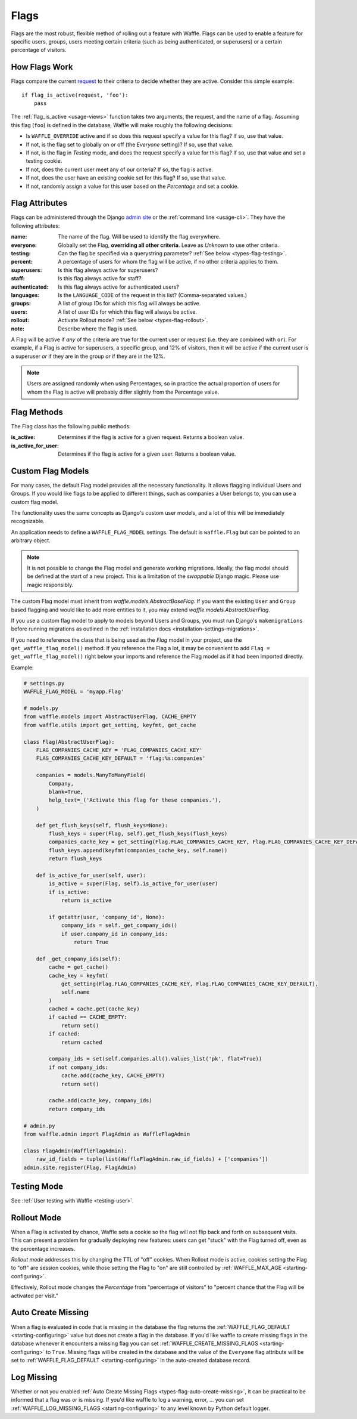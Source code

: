 .. _types-flag:

=====
Flags
=====

Flags are the most robust, flexible method of rolling out a feature with
Waffle. Flags can be used to enable a feature for specific users,
groups, users meeting certain criteria (such as being authenticated, or
superusers) or a certain percentage of visitors.


How Flags Work
==============

Flags compare the current request_ to their criteria to decide whether
they are active. Consider this simple example::

    if flag_is_active(request, 'foo'):
        pass

The :ref:`flag_is_active <usage-views>` function takes two arguments, the
request, and the name of a flag. Assuming this flag (``foo``) is defined
in the database, Waffle will make roughly the following decisions:

- Is ``WAFFLE_OVERRIDE`` active and if so does this request specify a
  value for this flag? If so, use that value.
- If not, is the flag set to globally on or off (the *Everyone*
  setting)? If so, use that value.
- If not, is the flag in *Testing* mode, and does the request specify a
  value for this flag? If so, use that value and set a testing cookie.
- If not, does the current user meet any of our criteria? If so, the
  flag is active.
- If not, does the user have an existing cookie set for this flag? If
  so, use that value.
- If not, randomly assign a value for this user based on the
  *Percentage* and set a cookie.


Flag Attributes
===============

Flags can be administered through the Django `admin site`_ or the
:ref:`command line <usage-cli>`. They have the following attributes:

:name:
    The name of the flag. Will be used to identify the flag everywhere.
:everyone:
    Globally set the Flag, **overriding all other criteria**. Leave as
    *Unknown* to use other criteria.
:testing:
    Can the flag be specified via a querystring parameter? :ref:`See
    below <types-flag-testing>`.
:percent:
    A percentage of users for whom the flag will be active, if no other
    criteria applies to them.
:superusers:
    Is this flag always active for superusers?
:staff:
    Is this flag always active for staff?
:authenticated:
    Is this flag always active for authenticated users?
:languages:
    Is the ``LANGUAGE_CODE`` of the request in this list?
    (Comma-separated values.)
:groups:
    A list of group IDs for which this flag will always be active.
:users:
    A list of user IDs for which this flag will always be active.
:rollout:
    Activate Rollout mode? :ref:`See below <types-flag-rollout>`.
:note:
    Describe where the flag is used.

A Flag will be active if *any* of the criteria are true for the current
user or request (i.e. they are combined with ``or``). For example, if a
Flag is active for superusers, a specific group, and 12% of visitors,
then it will be active if the current user is a superuser *or* if they
are in the group *or* if they are in the 12%.


.. note::

    Users are assigned randomly when using Percentages, so in practice
    the actual proportion of users for whom the Flag is active will
    probably differ slightly from the Percentage value.

Flag Methods
============

The Flag class has the following public methods:

:is_active:
    Determines if the flag is active for a given request. Returns a boolean value.
:is_active_for_user:
    Determines if the flag is active for a given user. Returns a boolean value.


.. _types-flag-custom-model:

Custom Flag Models
======================

For many cases, the default Flag model provides all the necessary functionality. It allows
flagging individual Users and Groups. If you would like flags to be applied to
different things, such as companies a User belongs to, you can use a custom flag model.

The functionality uses the same concepts as Django's custom user models, and a lot of this will
be immediately recognizable.

An application needs to define a ``WAFFLE_FLAG_MODEL`` settings. The default is ``waffle.Flag``
but can be pointed to an arbitrary object.

.. note::

    It is not possible to change the Flag model and generate working migrations. Ideally, the flag
    model should be defined at the start of a new project. This is a limitation of the `swappable`
    Django magic. Please use magic responsibly.

The custom Flag model must inherit from `waffle.models.AbstractBaseFlag`. If you want the existing
``User`` and ``Group`` based flagging and would like to add more entities to it,
you may extend `waffle.models.AbstractUserFlag`.

If you use a custom flag model to apply to models beyond Users and Groups, you must run Django's
``makemigrations`` before running migrations as outlined in the :ref:`installation docs
<installation-settings-migrations>`.

If you need to reference the class that is being used as the `Flag` model in your project, use the
``get_waffle_flag_model()`` method. If you reference the Flag a lot, it may be convenient to add
``Flag = get_waffle_flag_model()`` right below your imports and reference the Flag model as if it had
been imported directly.

Example:

.. code-block:: python

    # settings.py
    WAFFLE_FLAG_MODEL = 'myapp.Flag'

    # models.py
    from waffle.models import AbstractUserFlag, CACHE_EMPTY
    from waffle.utils import get_setting, keyfmt, get_cache

    class Flag(AbstractUserFlag):
        FLAG_COMPANIES_CACHE_KEY = 'FLAG_COMPANIES_CACHE_KEY'
        FLAG_COMPANIES_CACHE_KEY_DEFAULT = 'flag:%s:companies'

        companies = models.ManyToManyField(
            Company,
            blank=True,
            help_text=_('Activate this flag for these companies.'),
        )

        def get_flush_keys(self, flush_keys=None):
            flush_keys = super(Flag, self).get_flush_keys(flush_keys)
            companies_cache_key = get_setting(Flag.FLAG_COMPANIES_CACHE_KEY, Flag.FLAG_COMPANIES_CACHE_KEY_DEFAULT)
            flush_keys.append(keyfmt(companies_cache_key, self.name))
            return flush_keys

        def is_active_for_user(self, user):
            is_active = super(Flag, self).is_active_for_user(user)
            if is_active:
                return is_active

            if getattr(user, 'company_id', None):
                company_ids = self._get_company_ids()
                if user.company_id in company_ids:
                    return True

        def _get_company_ids(self):
            cache = get_cache()
            cache_key = keyfmt(
                get_setting(Flag.FLAG_COMPANIES_CACHE_KEY, Flag.FLAG_COMPANIES_CACHE_KEY_DEFAULT),
                self.name
            )
            cached = cache.get(cache_key)
            if cached == CACHE_EMPTY:
                return set()
            if cached:
                return cached

            company_ids = set(self.companies.all().values_list('pk', flat=True))
            if not company_ids:
                cache.add(cache_key, CACHE_EMPTY)
                return set()

            cache.add(cache_key, company_ids)
            return company_ids

    # admin.py
    from waffle.admin import FlagAdmin as WaffleFlagAdmin

    class FlagAdmin(WaffleFlagAdmin):
        raw_id_fields = tuple(list(WaffleFlagAdmin.raw_id_fields) + ['companies'])
    admin.site.register(Flag, FlagAdmin)




.. _types-flag-testing:

Testing Mode
============

See :ref:`User testing with Waffle <testing-user>`.


.. _types-flag-rollout:

Rollout Mode
============

When a Flag is activated by chance, Waffle sets a cookie so the flag
will not flip back and forth on subsequent visits. This can present a
problem for gradually deploying new features: users can get "stuck" with
the Flag turned off, even as the percentage increases.

*Rollout mode* addresses this by changing the TTL of "off" cookies. When
Rollout mode is active, cookies setting the Flag to "off" are session
cookies, while those setting the Flag to "on" are still controlled by
:ref:`WAFFLE_MAX_AGE <starting-configuring>`.

Effectively, Rollout mode changes the *Percentage* from "percentage of
visitors" to "percent chance that the Flag will be activated per visit."


.. _request: https://docs.djangoproject.com/en/dev/topics/http/urls/#how-django-processes-a-request
.. _admin site: https://docs.djangoproject.com/en/dev/ref/contrib/admin/


.. _types-flag-auto-create-missing:

Auto Create Missing
===================

When a flag is evaluated in code that is missing in the database the
flag returns the :ref:`WAFFLE_FLAG_DEFAULT <starting-configuring>`
value but does not create a flag in the database. If you'd like waffle
to create missing flags in the database whenever it encounters a
missing flag you can set :ref:`WAFFLE_CREATE_MISSING_FLAGS
<starting-configuring>` to ``True``. Missing flags will be created in
the database and the value of the ``Everyone`` flag attribute will be
set to :ref:`WAFFLE_FLAG_DEFAULT <starting-configuring>` in the
auto-created database record.


.. _types-flag-log-missing:

Log Missing
===================

Whether or not you enabled :ref:`Auto Create Missing Flags <types-flag-auto-create-missing>`,
it can be practical to be informed that a flag was or is missing.
If you'd like waffle to log a warning, error, ... you can set :ref:`WAFFLE_LOG_MISSING_FLAGS
<starting-configuring>` to any level known by Python default logger.
